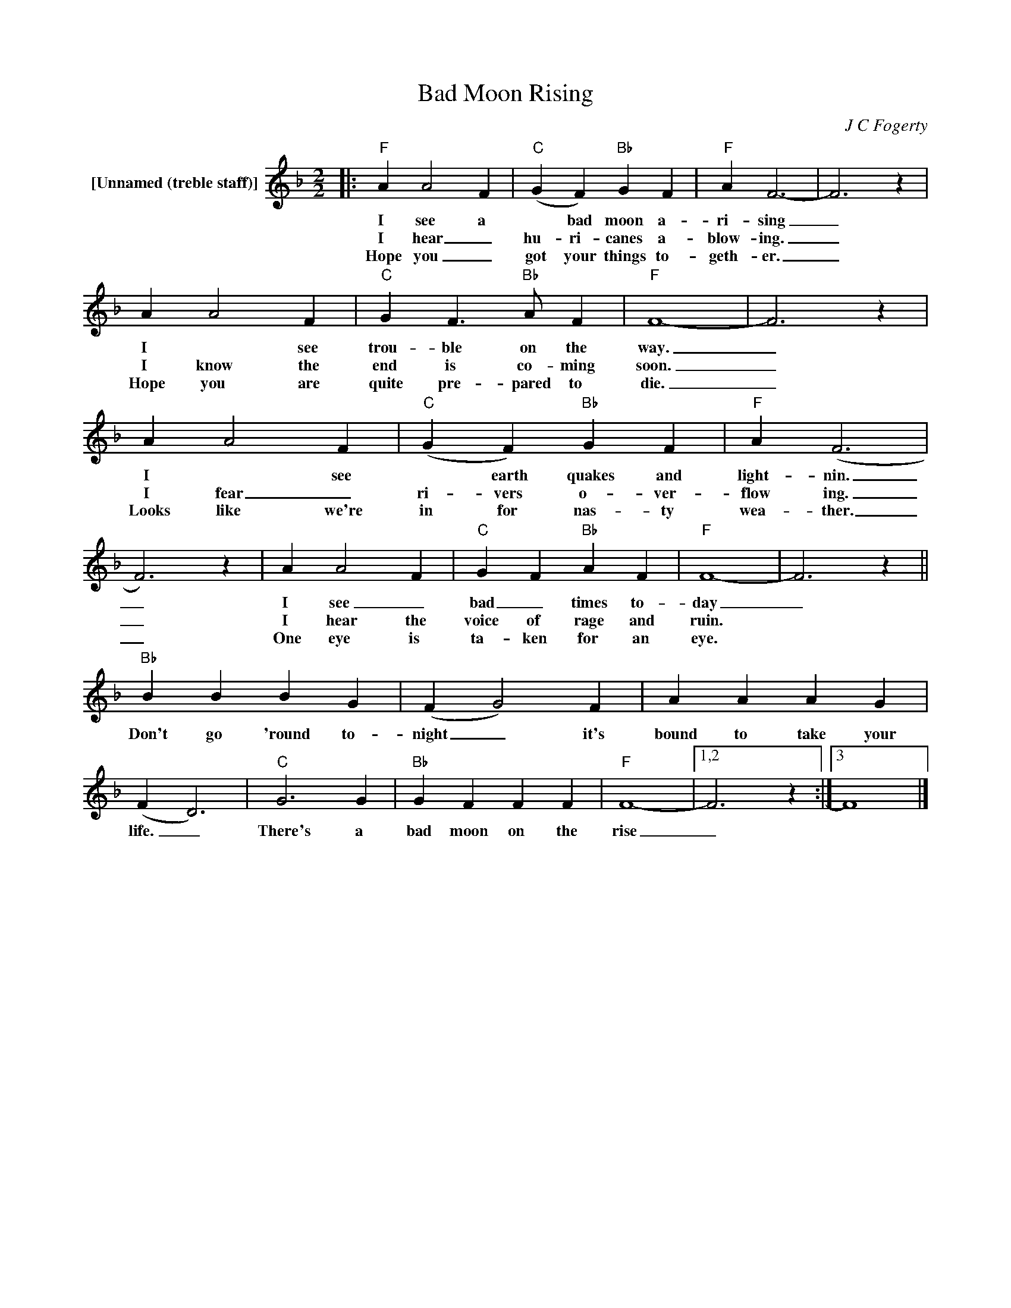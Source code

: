 X:1
T:Bad Moon Rising
C:J C Fogerty
Z:All Rights Reserved
L:1/4
M:2/2
K:F
V:1 treble nm="[Unnamed (treble staff)]"
%%MIDI control 7 100
%%MIDI control 10 64
V:1
|:"F" A A2 F |"C" (G F)"Bb" G F |"F" A F3- | F3 z | A A2 F |"C" G F3/2"Bb" A/ F |"F" F4- | F3 z | %8
w: I see a|* bad moon a-|ri- sing|_|I * see|trou- ble on the|way.|_|
w: I hear _|hu- ri- canes a-|blow- ing.|_|I know the|end is co- ming|soon.|_|
w: Hope you _|got your things to-|geth- er.|_|Hope you are|quite pre- pared to|die.|_|
 A A2 F |"C" (G F)"Bb" G F |"F" A (F3 | F3) z | A A2 F |"C" G F"Bb" A F |"F" F4- | F3 z || %16
w: I * see|* earth quakes and|light- nin.|_|I see _|bad _ times to-|day|_|
w: I fear _|ri- vers o- ver-|flow ing.|_|I hear the|voice of rage and|ruin.||
w: Looks like we're|in for nas- ty|wea- ther.|_|One eye is|ta- ken for an|eye.||
"Bb" B B B G | (F G2) F | A A A G | (F D3) |"C" G3 G |"Bb" G F F F |"F" F4- |1,2 F3 z :|3 F4 |] %25
w: Don't go 'round to-|night _ it's|bound to take your|life. _|There's a|bad moon on the|rise|_||
w: |||||||||
w: |||||||||

